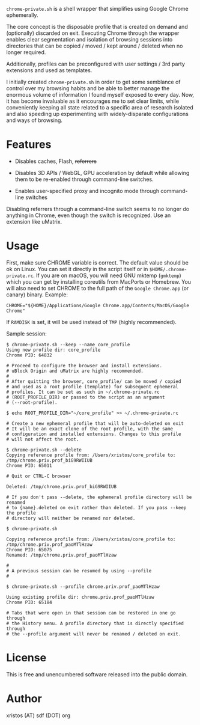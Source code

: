 [[https://unlicense.org/][https://img.shields.io/badge/license-Unlicense-blue.svg]]

~chrome-private.sh~ is a shell wrapper that simplifies using Google Chrome ephemerally.

The core concept is the disposable profile that is created on demand and (optionally)
discarded on exit. Executing Chrome through the wrapper enables clear segmentation
and isolation of browsing sessions into directories that can be copied / moved /
kept around / deleted when no longer required.

Additionally, profiles can be preconfigured with user settings / 3rd party
extensions and used as templates.

I initially created ~chrome-private.sh~ in order to get some semblance of
control over my browsing habits and be able to better manage the enormous
volume of information I found myself exposed to every day. Now, it has
become invaluable as it encourages me to set clear limits, while
conveniently keeping all state related to a specific area of research
isolated and also speeding up experimenting with widely-disparate
configurations and ways of browsing.

* Features

+ Disables caches, Flash, +referrers+

+ Disables 3D APIs / WebGL, GPU acceleration by default while allowing them to be
  re-enabled through command-line switches.

+ Enables user-specified proxy and incognito mode through command-line switches

Disabling referrers through a command-line switch seems to no longer do anything
in Chrome, even though the switch is recognized. Use an extension like uMatrix.

* Usage
First, make sure CHROME variable is correct. The default value should be ok on
Linux. You can set it directly in the script itself or in ~$HOME/.chrome-private.rc~.
If you are on macOS, you will need GNU mktemp (~gmktemp~) which you can get by
installing coreutils from MacPorts or Homebrew. You will also need to set CHROME
to the full path of the ~Google Chrome.app~ (or canary) binary. Example:

#+BEGIN_SRC shell-script
CHROME="${HOME}/Applications/Google Chrome.app/Contents/MacOS/Google Chrome"
#+END_SRC

If ~RAMDISK~ is set, it will be used instead of ~TMP~ (highly recommended).

Sample session:

#+BEGIN_SRC shell-script
$ chrome-private.sh --keep --name core_profile
Using new profile dir: core_profile
Chrome PID: 64832

# Proceed to configure the browser and install extensions.
# uBlock Origin and uMatrix are highly recommended.
#
# After quitting the browser, core_profile/ can be moved / copied
# and used as a root profile (template) for subsequent ephemeral
# profiles. It can be set as such in ~/.chrome-private.rc
# (ROOT_PROFILE_DIR) or passed to the script as an argument
# (--root-profile).

$ echo ROOT_PROFILE_DIR="~/core_profile" >> ~/.chrome-private.rc

# Create a new ephemeral profile that will be auto-deleted on exit
# It will be an exact clone of the root profile, with the same
# configuration and installed extensions. Changes to this profile
# will not affect the root.

$ chrome-private.sh --delete
Copying reference profile from: /Users/xristos/core_profile to: /tmp/chrome.priv.prof_biG9RWIIUB
Chrome PID: 65011

# Quit or CTRL-C browser

Deleted: /tmp/chrome.priv.prof_biG9RWIIUB

# If you don't pass --delete, the ephemeral profile directory will be renamed
# to {name}.deleted on exit rather than deleted. If you pass --keep the profile
# directory will neither be renamed nor deleted.

$ chrome-private.sh

Copying reference profile from: /Users/xristos/core_profile to: /tmp/chrome.priv.prof_paoMTlHzaw
Chrome PID: 65075
Renamed: /tmp/chrome.priv.prof_paoMTlHzaw

#
# A previous session can be resumed by using --profile
#

$ chrome-private.sh --profile chrome.priv.prof_paoMTlHzaw

Using existing profile dir: chrome.priv.prof_paoMTlHzaw
Chrome PID: 65184

# Tabs that were open in that session can be restored in one go through
# the History menu. A profile directory that is directly specified through
# the --profile argument will never be renamed / deleted on exit.
#+END_SRC

* License
This is free and unencumbered software released into the public domain.

* Author
xristos (AT) sdf (DOT) org
